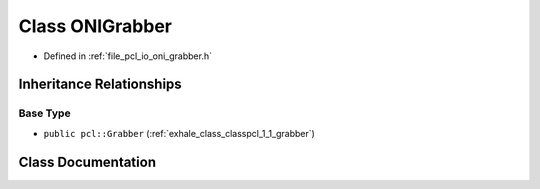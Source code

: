 .. _exhale_class_classpcl_1_1_o_n_i_grabber:

Class ONIGrabber
================

- Defined in :ref:`file_pcl_io_oni_grabber.h`


Inheritance Relationships
-------------------------

Base Type
*********

- ``public pcl::Grabber`` (:ref:`exhale_class_classpcl_1_1_grabber`)


Class Documentation
-------------------


.. doxygenclass:: pcl::ONIGrabber
   :members:
   :protected-members:
   :undoc-members: